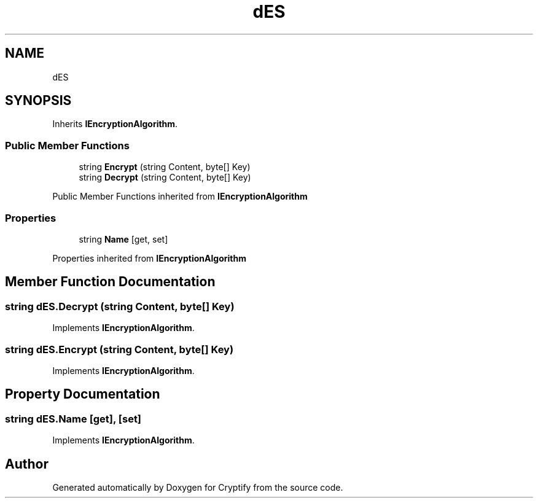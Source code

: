 .TH "dES" 3 "Version 1.0.0" "Cryptify" \" -*- nroff -*-
.ad l
.nh
.SH NAME
dES
.SH SYNOPSIS
.br
.PP
.PP
Inherits \fBIEncryptionAlgorithm\fP\&.
.SS "Public Member Functions"

.in +1c
.ti -1c
.RI "string \fBEncrypt\fP (string Content, byte[] Key)"
.br
.ti -1c
.RI "string \fBDecrypt\fP (string Content, byte[] Key)"
.br
.in -1c

Public Member Functions inherited from \fBIEncryptionAlgorithm\fP
.SS "Properties"

.in +1c
.ti -1c
.RI "string \fBName\fP\fR [get, set]\fP"
.br
.in -1c

Properties inherited from \fBIEncryptionAlgorithm\fP
.SH "Member Function Documentation"
.PP 
.SS "string dES\&.Decrypt (string Content, byte[] Key)"

.PP
Implements \fBIEncryptionAlgorithm\fP\&.
.SS "string dES\&.Encrypt (string Content, byte[] Key)"

.PP
Implements \fBIEncryptionAlgorithm\fP\&.
.SH "Property Documentation"
.PP 
.SS "string dES\&.Name\fR [get]\fP, \fR [set]\fP"

.PP
Implements \fBIEncryptionAlgorithm\fP\&.

.SH "Author"
.PP 
Generated automatically by Doxygen for Cryptify from the source code\&.
